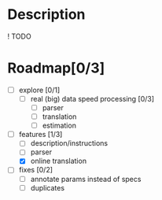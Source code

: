 * Description
  ! TODO

* Roadmap[0/3]

  - [ ] explore [0/1]
    - [ ] real (big) data speed processing [0/3]
      - [ ] parser
      - [ ] translation
      - [ ] estimation

  - [-] features [1/3]
    - [ ] description/instructions
    - [ ] parser
    - [X] online translation

  - [ ] fixes [0/2]
    - [ ] annotate params instead of specs
    - [ ] duplicates



  
